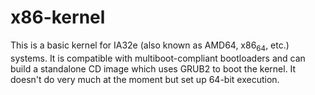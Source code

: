 * x86-kernel
This is a basic kernel for IA32e (also known as AMD64, x86_64, etc.) systems. It is compatible with multiboot-compliant bootloaders and can build a standalone CD image which uses GRUB2 to boot the kernel. It doesn't do very much at the moment but set up 64-bit execution.
